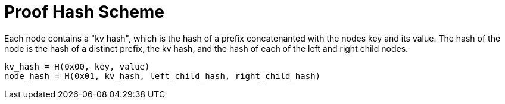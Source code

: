 = Proof Hash Scheme
:cddl: ./cddl/

Each node contains a "kv hash", which is the hash of a prefix concatenanted with the nodes key and its value.
The hash of the node is the hash of a distinct prefix, the kv hash, and the hash of each of the left and right child nodes.

```
kv_hash = H(0x00, key, value)
node_hash = H(0x01, kv_hash, left_child_hash, right_child_hash)
```


